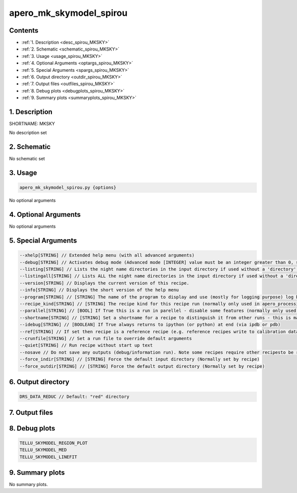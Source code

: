 
.. _recipes_spirou_mksky:


################################################################################
apero_mk_skymodel_spirou
################################################################################



Contents
================================================================================

* :ref:`1. Description <desc_spirou_MKSKY>`
* :ref:`2. Schematic <schematic_spirou_MKSKY>`
* :ref:`3. Usage <usage_spirou_MKSKY>`
* :ref:`4. Optional Arguments <optargs_spirou_MKSKY>`
* :ref:`5. Special Arguments <spargs_spirou_MKSKY>`
* :ref:`6. Output directory <outdir_spirou_MKSKY>`
* :ref:`7. Output files <outfiles_spirou_MKSKY>`
* :ref:`8. Debug plots <debugplots_spirou_MKSKY>`
* :ref:`9. Summary plots <summaryplots_spirou_MKSKY>`


1. Description
================================================================================


.. _desc_spirou_MKSKY:


SHORTNAME: MKSKY


No description set


2. Schematic
================================================================================


.. _schematic_spirou_MKSKY:


No schematic set


3. Usage
================================================================================


.. _usage_spirou_MKSKY:


.. code-block:: 

    apero_mk_skymodel_spirou.py {options}


No optional arguments


4. Optional Arguments
================================================================================


.. _optargs_spirou_MKSKY:


No optional arguments


5. Special Arguments
================================================================================


.. _spargs_spirou_MKSKY:


.. code-block:: 

     --xhelp[STRING] // Extended help menu (with all advanced arguments)
     --debug[STRING] // Activates debug mode (Advanced mode [INTEGER] value must be an integer greater than 0, setting the debug level)
     --listing[STRING] // Lists the night name directories in the input directory if used without a 'directory' argument or lists the files in the given 'directory' (if defined). Only lists up to 15 files/directories
     --listingall[STRING] // Lists ALL the night name directories in the input directory if used without a 'directory' argument or lists the files in the given 'directory' (if defined)
     --version[STRING] // Displays the current version of this recipe.
     --info[STRING] // Displays the short version of the help menu
     --program[STRING] // [STRING] The name of the program to display and use (mostly for logging purpose) log becomes date | {THIS STRING} | Message
     --recipe_kind[STRING] // [STRING] The recipe kind for this recipe run (normally only used in apero_processing.py)
     --parallel[STRING] // [BOOL] If True this is a run in parellel - disable some features (normally only used in apero_processing.py)
     --shortname[STRING] // [STRING] Set a shortname for a recipe to distinguish it from other runs - this is mainly for use with apero processing but will appear in the log database
     --idebug[STRING] // [BOOLEAN] If True always returns to ipython (or python) at end (via ipdb or pdb)
     --ref[STRING] // If set then recipe is a reference recipe (e.g. reference recipes write to calibration database as reference calibrations)
     --crunfile[STRING] // Set a run file to override default arguments
     --quiet[STRING] // Run recipe without start up text
     --nosave // Do not save any outputs (debug/information run). Note some recipes require other recipesto be run. Only use --nosave after previous recipe runs have been run successfully at least once.
     --force_indir[STRING] // [STRING] Force the default input directory (Normally set by recipe)
     --force_outdir[STRING] // [STRING] Force the default output directory (Normally set by recipe)


6. Output directory
================================================================================


.. _outdir_spirou_MKSKY:


.. code-block:: 

    DRS_DATA_REDUC // Default: "red" directory


7. Output files
================================================================================


.. _outfiles_spirou_MKSKY:


.. csv-table:: Outputs
   :file: rout_MKSKY.csv
   :header-rows: 1
   :class: csvtable


8. Debug plots
================================================================================


.. _debugplots_spirou_MKSKY:


.. code-block:: 

    TELLU_SKYMODEL_REGION_PLOT
    TELLU_SKYMODEL_MED
    TELLU_SKYMODEL_LINEFIT


9. Summary plots
================================================================================


.. _summaryplots_spirou_MKSKY:


No summary plots.

